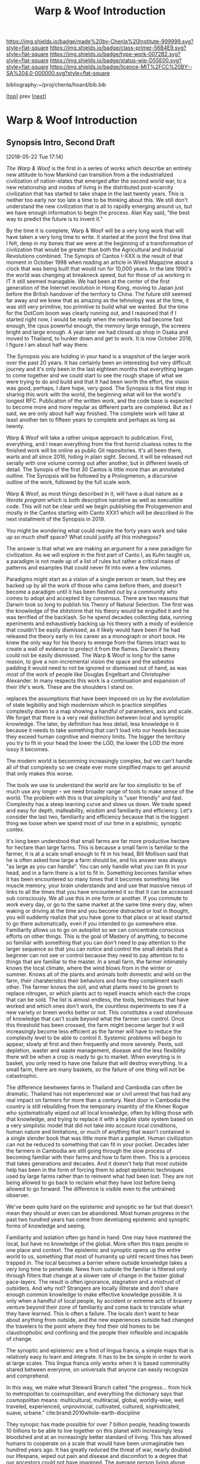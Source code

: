#   -*- mode: org; fill-column: 60 -*-

#+TITLE: Warp & Woof Introduction
#+STARTUP: showall
#+TOC: headlines 4
#+PROPERTY: filename

[[https://img.shields.io/badge/made%20by-Chenla%20Institute-999999.svg?style=flat-square]] 
[[https://img.shields.io/badge/class-primer-56B4E9.svg?style=flat-square]]
[[https://img.shields.io/badge/type-work-0072B2.svg?style=flat-square]]
[[https://img.shields.io/badge/status-wip-D55E00.svg?style=flat-square]]
[[https://img.shields.io/badge/licence-MIT%2FCC%20BY--SA%204.0-000000.svg?style=flat-square]]

bibliography:~/proj/chenla/hoard/bib.bib

[[[./index.org][top]]] prev [[[./plan.org][next]]]

* Warp & Woof Introduction
:PROPERTIES:
:CUSTOM_ID:
:Name:     /home/deerpig/proj/chenla/warp/intro.org
:Created:  2018-02-15T20:19@Prek Leap (11.642600N-104.919210W)
:ID:       f8ae9d01-083a-4598-84e7-249d560fca6c
:VER:      571972838.678903093
:GEO:      48P-491193-1287029-15
:BXID:     proj:OKM3-3142
:Class:    primer
:Type:     work
:Status:   wip
:Licence:  MIT/CC BY-SA 4.0
:END:


** Synopsis Intro, Second Draft
[2018-05-22 Tue 17:14]

/The Warp & Woof/ is the first in a series of works which
describe an entirely new attitude to how Mankind can
transition from a the industrialized civilization of
nation-states that emerged after the second world war, to a
new relationship and modes of living in the distributed
post-scarcity civilization that has started to take shape in
the last twenty years.  This is neither too early nor too
late a time to be thinking about this.  We still don't
understand the new civilization that is all to rapidly
emerging around us, but we have enough information to begin
the process.  Alan Kay said, "the best way to predict the
future is to invent it."

By the time it is complete, Warp & Woof will be a very long
work that will have taken a very long time to write.  It
started at the point the first time that I felt, deep in my
bones that we were at the beginning of a transformation of
civilization that would be greater than both the
Agricultural and Indusrial Revolutions combined.  The
Synopis of Cantos I-XXX is the result of that moment in
October 1998 when reading an article in Wired Magazine about
a clock that was being built that would run for 10,000
years.  In the late 1990's the world was changing at
breakneck speed, but for those of us working in IT it still
seemed managable.  We had been at the center of the first
generation of the Internet revolution in Hong Kong, moving
to Japan just before the British handover of the territory
to China.  The future still seemed far away and we knew that
as amazing as the tehnology was at the time, it was still
very primitive, too primitive to build what we wanted.  But
the time for the DotCom boom was clearly running out, and I
reasoned that if I started right now, I would be ready when
the networks had become fast enough, the cpus powerful
enough, the memory large enough, the screens bright and
large enough. A year later we had closed up shop in Osaka
and moved to Thailand, to hunker down and get to work.  It
is now October 2018, I figure I am about half way there.

The Synopsis you are holding in your hand is a snapshot of
the larger work over the past 20 years.  It has certainly
been an interesting but very difficult journey and it's only
been in the last eighteen months that everything began to
come together and we could start to see the rough shape of
what we were trying to do and build and that it had been
worth the effort, the vision was good, perhaps, I dare hope,
very good.  The Synopsis is the first step in sharing this
work with the world, the beginning what will be the world's
longest RFC.  Publication of the written work, and the code
base is expected to become more and more regular as
different parts are completed.  But as I said, we are only
about half way finished.  The complete work will take at
least another ten to fifteen years to complete and perhaps
as long as twenty.

Warp & Woof will take a rather unique approach to
publication.  First, everything, and I mean everything from
the first horrid clueless notes to the finished work will be
online as public Git repositories.  It's all been there,
warts and all since 2016, hiding in plain sight.  Second, it
will be released not serially with one volume coming out
after another, but in different levels of detail.  The
Synopis of the first 30 Cantos is little more than an
annotated outline.  The Synopsis will be followed by a
Prologmenon, a discursive outline of the work, followed by
the full scale work.

Warp & Woof, as most things described in it, will have a
dual nature as a /literate program/ which is both descrptive
narrative as well as executible code.  This will not be
clear until we begin publishing the Prologemenon and mostly
in the Cantos starting with Canto XXX1 which will be
described in the next installment of the Synopsis in 2019.

You might be wondering what could require the forty years
work and take up so much shelf space?  What could justify
all this mishegoss?

The answer is that what we are making an argument for a new
paradigm for civilization.  As we will explore in the first
part of Canto I, as Kuhn taught us, a paradigm is not made
up of a list of rules but rather a critical mass of patterns
and examples that could never fit into even a few volumes.

Paradigms might start as a vision of a single person or
team, but they are backed up by all the work of those who
came before them, and doesn't become a paradigm until it has
been fleshed out by a community who comes to adopt and
accepted it by consensus.  There are two reasons that Darwin
took so long to publish his Theory of Natural Selection.
The first was the knowledge of the shitstorm that his theory
would be engulfed it and he was terrified of the backlash.
So he spend decades collecting data, running eperiments and
exhaustively backing up his theory with a mody of evidence
that couldn't be easily dismissed, as it likely would have
been if he had released the theory early in his career as a
monograph or short book.  He knew the only way for his
theory to emerge from the flames intact was to create a wall
of evidence to protect it from the flames.  Darwin's theory
could not be easily dismissed.  The Warp & Woof is long for
the same reason, to give a non-incremental vision the space
and the asbestos padding it would need to not be ignored or
dismissed out of hand, as was most of the work of people
like Douglas Engelbart and Christopher Alexander.  In many
respects this work is a continuation and expansion of their
life's work.  These are the shoulders I stand on.



 replaces the
assumptions that have been imposed on us by the evololution
of state legibility and high modernism which in practice
simplifies complexity down to a map showing a handful of
parameters, axis and scale.  We forget that there is a very
real distinction between local and synoptic knowledge.  The
later, by definition has less detail, less knowledge in
it because it needs to take something that can't load into
our heads because they exceed human cognitive and memory
limits.  The bigger the territory you try to fit in your
head the lower the LOD, the lower the LOD the more lossy it
becomes.

The modern world is becomming increasingly complex, but we
can't handle all of that complexity so we create ever more
simplfied maps to get around that only makes this worse.

The tools we use to understand the world are far too
simplisitic to be of much use any longer -- we need broader
range of tools to make sense of the world.  The problem with
this is that simplicity is "user friendly" and fast.
Complexity has a steep learning curve and slows us down.  We
trade speed and easy for depth, malleability, wisdom and
familiarity and efficiency.  Let's consider the last two,
familiarity and efficiency because that is the biggest thing
we loose when we spend most of our time in a epistimic,
synoptic contex.

It's long been understood that small farms are far more
productive hectare for hectare than large farms.  This is
because a small farm is familiar to the farmer, it is at a
scale small enough to fit in his head, Bill Mollison said
that he is often asked how large a farm should be, and his
answer was always "as large as you can handle".  You can
only handle what you can fit in your head, and in a farm
there is a lot to fit in.  Something becomes familiar when
it has been encountered so many times that it becomes
something like muscle memory, your brain understands and and
use that massive nexus of links to all the times that you
have encountered it so that it can be accessed sub
consciously.  We all use this in one form or another.  If
you commute to work every day, or go to the same market at
the same time every day, when waking or driving at the time
and you become distracted or lost in thought, you will
suddenly realize that you have gone to that place or at
least started to go there automatically, even if you
intended to go somewhere else.  Familiarity allows us to go
on autopilot so we can concentrate conscious efforts on
other things.  This is the goal of Mastery of anything, to
become so familiar with something that you can don't need to
pay attention to the larger sequence so that you can notice
and control the small details that a beginner can not see or
control because they need to pay attention to to things that
are familiar to the master.  In a small farm, the farmer
intimately knows the local climate, where the wind blows
from in the winter or summer.  Knows all of the plants and
animals both domestic and wild on the farm, their
charateristics their behaviors and how they compliment each
other.  The farmer knows the soil, and what plants need to
be grown to replace nitrogen, or which plants act to repell
insects which each the crops that can be sold.  The list is
almost endless, the tools, techniques that have worked and
which ones don't work, the countless experiments to see if a
new variety or breen works better or not.   This constitutes
a vast storehouse of knowledge that can't scale beyond what
the farmer can control.  Once this threshold has been
crossed, the farm might become larger but it will
increasingly become less efficient as the farmer will have
to reduce the complexity level to be able to control it.
Systemic problems will begin to appear, slowly at first and
then frequently and more severely.  Pests, soil depletion,
waster and waste management, disease and the less
flexibility there will be when a crop is ready to go to
market.  When everyting is in basket, you only need to have
one failure that will destroy everything.  In a small farm,
there are many baskets, so the failure of one thing will not
be catastrophic.

The difference bewtween farms in Thailand and Cambodia can
often be dramatic.  Thailand has not experienced war or
civil unrest that has had any real impact on farmers for
more than a century.  Next door in Cambodia the country is
still rebuilding from the temporary insantity of the Khmer
Rogue who systematically wiped out all local knowledge,
often by killing those with that knowledge, and trying to
replace it with a legible state system based on a very
simplistic model that did not take into account local
conditions, human nature and limitations, or much of
anything that wasn't contained in a single slender book that
was little more than a pamplet.  Human civilization can not
be reduced to something that can fit in your pocket.
Decades later the farmers in Cambodia are still going
through the slow process of becoming familiar with their
farms and how to farm them.  This is a process that takes
generations and decades.  And it doesn't help that most
outside help has been in the form of forcing them to adopt
epistemic techniques used by large farms rather than to
reinvent what had been lost.  They are not being allowed to
go back to reclaim what they have lost before being allowed
to go forward. The difference is visible even to the
untrained observer.

We've been quite hard on the epistemic and synoptic so far
but that doesn't mean they should or even can be abandoned.
Most human progress in the past two hundred years has come
from developing epistemic and synoptic forms of knowledge
and seeing.  

Familiarity and isolation often go hand in hand.  One may
have mastered the local, but have no knowledge of the
global.  More often this traps people in one place and
context.  The epistemic and synoptic opens up the entire
world to us, something that most of humanity up until recent
times has been trapped in.  The local becomes a barrier
where outside knowledge takes a very long time to
penetrate.  News from outside the familiar is filtered only
through filters that change at a slower rate of change in
the faster global pace-layers.  The result is often ignorance,
stagnation and a mistrust of outsiders.  And why not?
Strangers are locally illiterate and don't share enough
common knowledge to make effective knowledge possible.  It
is only when a handful of local people, by accident or
extreme acts of bravery venture beyond their zone of
familiarity and come back to translate what they have
learned.  This is often a failure.  The locals don't want to
hear about anything from outside, and the new experiences
outside had changed the travelers to the point where they
find their old homes to be claustrophobic and confining and
the people their inflexible and incapable of change.

The synoptic and epistemic are a find of lingua franca, a
simple maps that is relatively easy to learn and integrate.
It has to be be simple in order to work at large scales.
This lingua franca only works when it is based comminality
shared between everyone, on universals that anyone can
easily recognize and comprehend.

In this way, we make what Steward Branch called "the
progress... from hick to metropolitan to cosmopolitan,
and everything the dictionary says that cosmopolitan means:
multicultural, multiracial, global, worldly-wise, well
traveled, experienced, unprovincial, cultivated, cultured,
sophisticated, suave, urbane." cite:brand:2010whole-earth-discipline

They synopic has made possible for over 7 billion people,
heading towards 10 billions to be able to live together on
this planet with increasingly less bloodshed and at an
increasingly better standard of living.  This has allowed
humans to cooperate on a scale that would have been
unimaginable two hundred years ago.  It has greatly reduced
the threat of war, nearly doubled our lifespans, wiped out
pain and disease and discomfort to a degree that our
ancestors could not have imagined.  The average person
living above the poverty line has, in many respects a far
better standard of living and wealth than the rich and most
powerful monarches in past Ages.  Even in the nineteenth
century, Queen Victoria, arguably the richest and most
powerful person on the planet at the time was terrified at
the prospect of first getting pregnant because of the
dangers of childbirth.

But living only the at the global strips us of much of what
it is to be human it denies us participing in any
substantive community, fragments relationships with parents,
children, friends and lovers.  It leaves us living in a
sterile environment striped of meaning, purpose, intimacy
and belonging.  The admonition to "think localy and act
globally" doesn't cut it.  The stupidity comes in when it's
thought that this needs to be a zero-sum choice, that
everything has to be either metic or epistimic, thinking
that they can't exist at the same time and reinforce each
other rather than forcing us to be smart locally and dumb
and lost globally, or smart globally but any familiarity
that as Olson said, quoting Heraclitus, leaves us estranged
from what we are most familar.  If anything this work is an
attempt to reconcile those two extremes in a way that we can
embrace the advantages of both.

We must all learn to become holons with a dual nature that,
allow us to be both local and familiar wholes /and/ global
and cosmopolitan parts of something larger than ourselves.

Now here comes the catch, this all sounds wonderful, but the
truth is that not many people can do this.  Most of us can
be local and isolated or global and connected and largely
miserable.  We can grok the idea of having two natures, but
to be able to internalize and switch between them is pushing
the envelope on humam cognitive limits.  it would seem that
this leaves humantity in a conundrum where we have to choose
between two different modes of living which are moth
limiting and liberating in different ways.

What we haven't factored into this dilemma our unique human
ability to extend and externalize both our mind and bodies.
This process started with our ability to make tools, then
reached a complexity threshold when speech emerged, and then
another when writing systems emerged and then again when we
learned to connect complex tools (machines) to external
power sources that could be turned on and off at will, first
steam, then petrochemical and finally electrical.  Most
recently we crossed the remarkable threshold of being able
to combine all of these things in machines that could think,
by employing a primitive form of reading and writing which
gave us computers which are not being used to control
machines on our behalf.  And as if this wasn't monumental
enough we have learned not only to read our own genetic code
which has evolved over billions of years using a brutal
random mechananism and will soon be able to rewrite that
code as easily as we now write a rant on facebook.  Humanity
is a storu of steady progression of learning to extend and
externalize ourselves and in doing so connecting us together
and soon reconnecting us to the world around us.

Warp & Woof is an attempt to bring the formidable array of
cognitive tools, knowledge and technology to make it
possible for most people to be able have dual metic and
epistemic natures.  We believe that this could result in the
crossing of another complexity threshold that will allow us
to fix many of the problems of industrial civilization and
begin building a post-industrial and post-scarcity
civiliztion that makes us not just more prosperous, but to
return to a life of purpose and meaning that was lost in the
psychological barrens of industrial civilization.

Moreover this is still only part of the story, because if we
can restore the local without having to abandon the global
we can learn to put mastery and familiarity back into common
practice and make a decentralized antifragile network of
many locals more efficient than our present fragile
centralized system that favors the few over the many.

This is a vision for a better future, not a utopian
paradise.  I suspect that paradise is not what it's cracked
up to be any way.  No matter how much we try to improve
things humans are quirky and more often than not, complete
flakes.  The bones of the universe only promise uncertainty,
entropy and chaos as the norm with order and life as they
exception.  We need to learn to accept that and get on as
best as we can.  That doesn't mean that we can't make
progress, just that we progress towards an infinite horizon
that we can never reach.  Personally I wouldn't have it any
other way.

This is the vision that informs and guides this work. Now,
follow the bouncing ball, altogether...




** Intro First Draft
*** Table of Contents

  - A Generative Genome for Mankind
  - From First Principles
  - Extension & Externalization
  - inevitable but unpredictible: anticipating post-scarcity 
  - Enlightenment Rebooted
  - Fifty Year Window

*** Introduction

At present. civilization is still at the whim of
evolutionary natural selection, random mutations happening,
with the successful ones replacing older ones.  We might
think we are in charge, but only as individuals, and even
then... not so much.

Mankind is at the brink of being able to take conscious
control over dna -- within a few decades we will be in
complete control of the design of all biological systems --
but that is mucking with individual genomes -- there are
larger meta structures of how these organisms organize and
interact to form large complex systems.  These systems exist
outside of human scale -- either too small or too large and
slow for us to easily see, let along understand, let along
change or control in any meaningful way.

Civilization is one such system -- and our clumsy attempts
at steering civilization or even understanding it is not
enough.  Collectively we are making a mess of things -- we
need to start understanding how civilization works, and how
we can shape and eventually manage it before we overrun the
petri-dish and trigger a massive die-off and collapse.

We need to work out a genome for human civilization and then
a CRISPR type mechanism for fixing things and test new ideas
in controlled ways.

This will never work if we take a top-down command and
control approach -- we need to understand how to inject
changes from the bottom up and when they've been tested and
work, then let them propagate.

We'll never be able to control civilization in the same way
that say you can control a car when driving down the road.
Complex systems make that impossible -- but I believe we can
learn to shape civilization slowly over time towards desired
outcomes -- as Kevin Kelly observed, you can tell what will
be inevitable but now the specific form that that
inevitibility will take. cite:kelly:2016inevitable

What this works sets out to do is to create methodologies
for understanding and modeling civilization and then work to
make desired outcomes inevitable -- once they become
inevitable they can be shaped to some extent -- thought
there is no way of knowing what form that will eventually
take.

I am, personally, a extremely pessimistic person, I have
never seen much hope for the human enterprise in any short
term and I still believe that we are all too capable of
derailing the progress man has made since 1800.

But that doesn't mean that I'm not going to try.  I've
always personally believed that the only way you can truly
fail is if you give up.  Steven Pinker's relentless optimism
about the reality of human progress and that it can continue
to not only improve but that improvement can continue to
accelerate has worn me down to the point where I admit that
he has a made a very good case.

But this will not happen unless all of us work together to
make sure that this happens.  The challenges ahead of
humanity just in this century alone almost beggers the
imagination.  It will take every ounce of imagination,
strength and as Pirsig said, gumption to make it happen.

A framework for understanding and changing the genome for
human civilization would be a very useful part of this
effort -- if successful it would make it possible to
coordinate our efforts better, identify what things are
being worked on and what areas aren't getting enough
attention.  It could help provide metrics for understanding
where we stand, where we are going and provide clues of how
to correct mistakes and move more clearly in the right
direction.

This is an audacious undertaking -- and something that I
have been working on full time for nearly two decades.  The
project has now come to the point where all the pieces are
coming together and the broad outline is visible.

Now that I've reached this stage, the project needs to make
the transition from being a solo effort to a building a team
to begin filling in the blanks, run experiments in the form
of projects that are designed to make practical improvements
in people's lives today, while learning to map out the
genome, how it works and how to improve it.  Some of this
work will be traditional R&D, some NGO projects.  But the
vast majority of the projects will be designed to be
not-for-profit.  In other words they will be designed to
make a profit, and be self-sustaining, but the larger goal
for each project will be to materially improve people's
lives first, and making a profit second.

The entire zero-sum mantra of "maximizing shareholder value"
is nothing short of obscene, and growing at all costs, when
growth is simply making a small group of people wealthy
should be considered to be the lowest of human activities
and should be held in the same contempt and a crime against
humanity.  The problem is that the system has so corrupted
us, that most people can't understand that the world was not
always this way, and it doesn't have to be in the future.
We can all strive to give everyone a high standard of
living, a life with purpose, without fear, or pain.

We can not tolerate zero-sum anything any longer.
Everything we do must be designed to be positive sum --
things that help me as much as they help you and everyone
else.

Any time someone tells you, that you have to suffer in order
to achieve an important goal is selling you a lie.  If
something doesn't make financial and economic sense, there
is something wrong, because it won't work, and the only
people who will subscribe to it are well-meaning chumps.
What DOES work is to teach people how to change their
behavior to do things in ways that improve their lives --
this is difficult, we aren't very good at changing -- and
this is why it won't happen overnight.  The older you are
the less capacity you have to change.

For this reason, it's good that we we still have time enough
to teach the next generation positive-sum habits.  It's very
likely that human lifespans will increase to hundreds of
years or even longer in the next few decades.  That is good
news, because it still gives most of the zero-sum generation
time to die before we start sticking around for significant
fractions of millenia.

And as these new generations grow older and older, they will
be old enough to have seen and understand much longer term
processes than we short-timers can today.  This will be
crucial to the long term survival of our species and
successful stewardship of our planet, and eventually the
rest of the solar system as humanities childshood ends and
take the first steps towards becoming a a mature
technological species.

The most terrible crimes against mankind since the 20th
century were the Year-Zero men

It is hoped that we are nearing a time when it will become
impossible for another of these monsters to take control.

The next step is to eradicate the Zero-Sum men and women
whose whole existence is to take from you to profit me.

Building a positive-sum genome for human civilization from
first principles would be a good first step.

Can we pull this off?  The pessimist in me is shouting in
one ear that it's a real long shot.  But then, the tiny
optimist's voice is whispering in my other ear is saying,
"hey, that loudmouth might be right, but what have you got
to loose.  It's worth a shot, isn't it?"

*** Extension & Externalization

If pressed to sum up Mankind in a few sentences I would say
that Sapiens (the sub species of Man that we belong to)
history is no different from any other species on this
planet except for a single thing.

Sapien's large cerebral cortex makes it possible for us to
be goal driven, we can think abstractly out how to achieve
goals that might take many intermediate steps to achieve.
Not even any of our other other primate cousins can do this.
It enables us to think of time as linear, with a past, a
present and a future.  All other creatures live in a
perpetual present with no future, and a past that are made
up of memories of past events, but are not ordered into
causal chains.

This one ability to understand abstract concepts that
require multiple steps and imagine potential outcomes at the
end of all of those steps set all of human prehistory, and
with the invention of written languages, history in motion.

It made it possible for us to take an innate ability to be
able to ,modify and manipulate things in the environment
into tools.  But with with the addition of our ability to
envision multiple stage goals, these tools became
increasingly refined to the point where they became
extensions and eventually externalizations of our mind and
muscle.

Our entire history is the story of extending and
externalizing our mind to reshape the world around us.  The
first step was to externalize our mental abilities to be
able to communicate these abstract ideas with others.  This
gave us spoken language.  Taking this a step further we
learned to create symbol systems that could transcribe
concepts and human speech into clay, stone and parchment
that could be duplicated and sent to distant places both in
space and literally into the future without the person who
first recorded those ideas ever meeting or knowing who wouid
later encounter them.

The invention of moveable type and the printing press made
it possible to make countless and exact copies of written
messages which vastly reduced copying errors, which are the
bane of all communications, and potentially be read not only
by every living person alive when it was written, but every
living person who would ever live in the future.  It took
blind evolutionary processes billions of years to evolve
RNA/DNA to be able to do that.  Sapiens did it in the
evolutionary heartbeat of a humming bird on crystal meth.

Think about that for a second, Man can now do the same thing
that the blind chance mutation and natural selection process
of evolution as deterministic goals and we soon will be able
to do this in human time scales.

It's that last part which is particularly important, because
Sapiens don't scale, or at least we really suck at it.  All
of human progress has been a double edge sword that has
reaped astonishing achievements, while at the same time
making other things worse, and often much much worse.

When I talk about human scales I am /not/ talking strictly
about Rousseau's return the the original state of nature.
Though the idea of prosperous egalitarian bands of hunter
gatherers wandering the planet and living a pretty good
life, in comparison to that of the sedantary farmers and
urbanites who replaced runs counter to a growing body of
evidence that it is little more than a secular myth adapted
from the Christian meme of a man's fall from grace and being
driven from the garden is simply not supported by the
archeological evidence.  That said, group sizes that
correspond to bands (15-40) are human scales where groups
can function well.


All of Sapien's brainy achievements were only possible
because surpluses of food, and material goods needed for
survival could be produced that allowed a small portion of
the population to do things that were not directly related
to immediate survival.  Those surpluses let a small number
of people spend most of their time thinking.  That's the
good news.  The bad news is that in oder to do this,
hierarchical societies were needed that were based on
inequalities that took the surpluses created by some members
of the group and gave them to a few people who were in power
and a handful of others whose job it was to think.  That
system is called slavery.


*** Enlightenment Rebooted


#+begin_quote
More-over, this is classic motte and bailey. The motte is
"The US consitution was not unique" with the bailey being
"The US government was not unique". The later is simply and
totally false, a revival of the ancient idea of democracy
coupled with a strong rule of law and a respect for
individualism and the inalienable rights of man was a
completely radical thing at this point in history. The parts
were not first invented here, but they were first put
together into a coherent whole.

....

The Enlightenment (the movement) was based on
empericism[sic] and experimentation far more than pure
rationalism, even though enlightenment (the philosophical
concept) might have been formulated in different terms.

— /r/j9461: [[https://www.wsj.com/articles/the-dark-side-of-the-enlightenment-1523050206][Comment on The Dark Side of the Enlightenment]] | WSJ
  https://www.reddit.com/r/slatestarcodex/comments/8azimq/the_dark_side_of_the_enlightenment/dx3axmb/
#+end_quote


#+begin_quote
How can we help our brains to realise that things are
getting better? Think of the world as a very sick premature
baby in an incubator. After a week, she is improving, but
she has to stay in the incubator because her health is still
critical. Does it make sense to say that the infant’s
situation is improving? Yes. Does it make sense to say it is
bad? Yes, absolutely. Does saying “things are improving”
imply that everything is fine, and we should all not worry?
Not at all: it’s both bad and better. That is how we must
think about the current state of the world.

— [[https://www.theguardian.com/world/commentisfree/2018/apr/11/good-news-at-last-the-world-isnt-as-horrific-as-you-think][Good news at last: the world isn’t as horrific as you
think]] | Hans Rosling, The Guardian 2018
#+end_quote





* Notes

#+begin_comment
Didn't know where else to put this....

Today, thinking about the end game for.... all of this I
started to ask the question "what the fuck are we really
building here?"  Fair question.

Is it an AI?  No, an AI will have it's own organization,
internal memories, abstractions and world view -- just as we
do.  But, I realized, an AI will still need to extend and
externalize in the same way that we do.  AIs will need to
cooperate with people and with other AIs -- this has nothing
to do with the great AI freakout or consciousness or super
intelligence -- that all could be fantasy or grim reality --
that remains to be seen -- but what is clear is that AIs
will have to solve many of the problems humans are trying to
solve which how is to communicate and cooperate to achieve
goals as a group which are larger than the sum of their
parts.

What we're building here is a means for pulling all
extension and externalization into a single distributed,
federated interoperable system so we work together, not
against each other, while still allowing individual agency
and self-determination (a whole other kettle of fish).

Perhaps, just maybe, warp & woof holds the potential of
staving off the existential AI threat that has a lot of very
smart people today very worried.  Because if we all learn
how to play together according to the same humanist
principles, not just people, but machines too, and evolve
together as partners so that those principles become an
integral part of who we are, then perhaps we will have
passed the Great Filter that has been suggested as an answer
to Fermi's Paradox.
#+end_comment


** Notes on APL and TWB


W&W will be to APPL that /A Timeless Way of Building/ 
(TWB) cite:alexander:1979timeless is to APL. cite:alexander:1977pattern


TWB starts with this:

#+begin_quote
/The Timeless Way of Building/ is the first in a series of
books which describe an entirely new attitude to
architecture and planning.  The books are intended to
provide a complete working alternative to our present ideas
about architecture, building, and planning—an alternative
which will, we hope, gradually replace current ideas and
practices.

— A Timeless Way of Building
  cite:alexander:1979timeless
#+end_quote

#+begin_comment
Replace architecture and building with civilization and it's
not a bad description of W&W and APPL.

TWB was published two years after APL, which answers the
chicken and egg question, but it also makes sense.  TWB
couldn't have been written until after they had all but
completed APL.

TWB is divided into three Parts: The Quality, The Gate, and
The Way.

   - /Quality/ is QWAN.
   - /The Gate/ is the Patterns.
   - /The Way/ is how to get QWAN using the patterns.

The organization of the book also is design to work at
multiple LODs, like /The Plan of St. Gall/ with an outline
of the entire work, and then detailed TOCs at the beginning
of each volume.



TWB is almost mystical -- it does not come across as a
practical text on how to build according to his philosophy
and methodology.  It's almost a manifesto.  This was on
purpose, but as some reviews have noted, it could be one
reason that it hasn't been treated as seriously as it
should.  It's too outside of the mainstream, too easy to
dismiss and doesn't provide a bridge for architects and
builders to cross from their world into his.

The Oregon Experiment (which I still haven't seen) seems to
be where he shows a concrete example of how to plan, design,
and build.

So what about W&W?  We don't need to build the same bridges
that Alexandar should have, but at the same time we need to
bridge the gulf of how civilization is today, how the
present attempts at change are useless and all but
worthless.  So I suppose we do need bridges.  But is W&W to
be a bridge or manifesto?

I don't want to be too mystical, but I also don't want to be
too concrete which is why I'm so attracted to the Plan of St
Gall (PSG).  St Gall was never built -- so the designs based
on the plan are -- as the title says -- paradigmatic. PSG
delves deep providing historical, social, economic and
archaeological context and evidence.

So I suppose that W&W needs to blaze a path between the two
-- so that it's part Timeless Way and Part Plan of Arc Nong
Pao.

In fact that's about right -- first volume should be closer
to TWB and the following volumes should provide three Plans
-- two on earth and one on mars.

In that respect I suppose we can borrow many things from
Mollison's Designer's Manual -- which is, in many respects,
a path between TWB and PSG.

The whole pace-layer model will take a bit to lay out -- and
we will have to make a case for why we are on the wrong
path, and how we have no choice but to start from first
principles.
#+end_comment


** References
